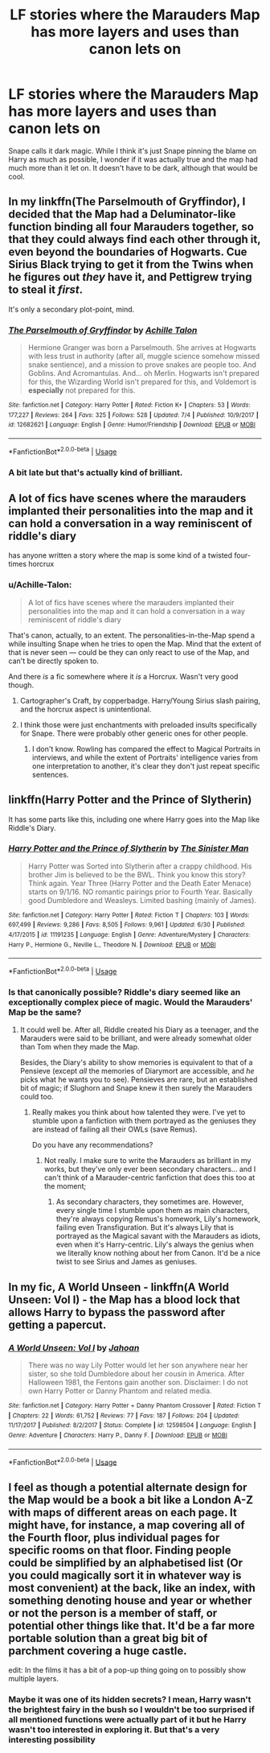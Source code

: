 #+TITLE: LF stories where the Marauders Map has more layers and uses than canon lets on

* LF stories where the Marauders Map has more layers and uses than canon lets on
:PROPERTIES:
:Score: 6
:DateUnix: 1531598977.0
:DateShort: 2018-Jul-15
:FlairText: Request
:END:
Snape calls it dark magic. While I think it's just Snape pinning the blame on Harry as much as possible, I wonder if it was actually true and the map had much more than it let on. It doesn't have to be dark, although that would be cool.


** In my linkffn(The Parselmouth of Gryffindor), I decided that the Map had a Deluminator-like function binding all four Marauders together, so that they could always find each other through it, even beyond the boundaries of Hogwarts. Cue Sirius Black trying to get it from the Twins when he figures out /they/ have it, and Pettigrew trying to steal it /first/.

It's only a secondary plot-point, mind.
:PROPERTIES:
:Author: Achille-Talon
:Score: 6
:DateUnix: 1531605423.0
:DateShort: 2018-Jul-15
:END:

*** [[https://www.fanfiction.net/s/12682621/1/][*/The Parselmouth of Gryffindor/*]] by [[https://www.fanfiction.net/u/7922987/Achille-Talon][/Achille Talon/]]

#+begin_quote
  Hermione Granger was born a Parselmouth. She arrives at Hogwarts with less trust in authority (after all, muggle science somehow missed snake sentience), and a mission to prove snakes are people too. And Goblins. And Acromantulas. And... oh Merlin. Hogwarts isn't prepared for this, the Wizarding World isn't prepared for this, and Voldemort is *especially* not prepared for this.
#+end_quote

^{/Site/:} ^{fanfiction.net} ^{*|*} ^{/Category/:} ^{Harry} ^{Potter} ^{*|*} ^{/Rated/:} ^{Fiction} ^{K+} ^{*|*} ^{/Chapters/:} ^{53} ^{*|*} ^{/Words/:} ^{177,227} ^{*|*} ^{/Reviews/:} ^{264} ^{*|*} ^{/Favs/:} ^{325} ^{*|*} ^{/Follows/:} ^{528} ^{*|*} ^{/Updated/:} ^{7/4} ^{*|*} ^{/Published/:} ^{10/9/2017} ^{*|*} ^{/id/:} ^{12682621} ^{*|*} ^{/Language/:} ^{English} ^{*|*} ^{/Genre/:} ^{Humor/Friendship} ^{*|*} ^{/Download/:} ^{[[http://www.ff2ebook.com/old/ffn-bot/index.php?id=12682621&source=ff&filetype=epub][EPUB]]} ^{or} ^{[[http://www.ff2ebook.com/old/ffn-bot/index.php?id=12682621&source=ff&filetype=mobi][MOBI]]}

--------------

*FanfictionBot*^{2.0.0-beta} | [[https://github.com/tusing/reddit-ffn-bot/wiki/Usage][Usage]]
:PROPERTIES:
:Author: FanfictionBot
:Score: 1
:DateUnix: 1531605434.0
:DateShort: 2018-Jul-15
:END:


*** A bit late but that's actually kind of brilliant.
:PROPERTIES:
:Score: 1
:DateUnix: 1532881360.0
:DateShort: 2018-Jul-29
:END:


** A lot of fics have scenes where the marauders implanted their personalities into the map and it can hold a conversation in a way reminiscent of riddle's diary

has anyone written a story where the map is some kind of a twisted four-times horcrux
:PROPERTIES:
:Author: blockbaven
:Score: 2
:DateUnix: 1531602573.0
:DateShort: 2018-Jul-15
:END:

*** u/Achille-Talon:
#+begin_quote
  A lot of fics have scenes where the marauders implanted their personalities into the map and it can hold a conversation in a way reminiscent of riddle's diary
#+end_quote

That's canon, actually, to an extent. The personalities-in-the-Map spend a while insulting Snape when he tries to open the Map. Mind that the extent of that is never seen --- could be they can only react to use of the Map, and can't be directly spoken to.

And there /is/ a fic somewhere where it /is/ a Horcrux. Wasn't very good though.
:PROPERTIES:
:Author: Achille-Talon
:Score: 7
:DateUnix: 1531605260.0
:DateShort: 2018-Jul-15
:END:

**** Cartographer's Craft, by copperbadge. Harry/Young Sirius slash pairing, and the horcrux aspect is unintentional.
:PROPERTIES:
:Author: AnAlternator
:Score: 3
:DateUnix: 1531615929.0
:DateShort: 2018-Jul-15
:END:


**** I think those were just enchantments with preloaded insults specifically for Snape. There were probably other generic ones for other people.
:PROPERTIES:
:Author: Averant
:Score: 1
:DateUnix: 1531614752.0
:DateShort: 2018-Jul-15
:END:

***** I don't know. Rowling has compared the effect to Magical Portraits in interviews, and while the extent of Portraits' intelligence varies from one interpretation to another, it's clear they don't just repeat specific sentences.
:PROPERTIES:
:Author: Achille-Talon
:Score: 3
:DateUnix: 1531647203.0
:DateShort: 2018-Jul-15
:END:


** linkffn(Harry Potter and the Prince of Slytherin)

It has some parts like this, including one where Harry goes into the Map like Riddle's Diary.
:PROPERTIES:
:Author: howAboutNextWeek
:Score: 1
:DateUnix: 1531602658.0
:DateShort: 2018-Jul-15
:END:

*** [[https://www.fanfiction.net/s/11191235/1/][*/Harry Potter and the Prince of Slytherin/*]] by [[https://www.fanfiction.net/u/4788805/The-Sinister-Man][/The Sinister Man/]]

#+begin_quote
  Harry Potter was Sorted into Slytherin after a crappy childhood. His brother Jim is believed to be the BWL. Think you know this story? Think again. Year Three (Harry Potter and the Death Eater Menace) starts on 9/1/16. NO romantic pairings prior to Fourth Year. Basically good Dumbledore and Weasleys. Limited bashing (mainly of James).
#+end_quote

^{/Site/:} ^{fanfiction.net} ^{*|*} ^{/Category/:} ^{Harry} ^{Potter} ^{*|*} ^{/Rated/:} ^{Fiction} ^{T} ^{*|*} ^{/Chapters/:} ^{103} ^{*|*} ^{/Words/:} ^{697,499} ^{*|*} ^{/Reviews/:} ^{9,286} ^{*|*} ^{/Favs/:} ^{8,505} ^{*|*} ^{/Follows/:} ^{9,961} ^{*|*} ^{/Updated/:} ^{6/30} ^{*|*} ^{/Published/:} ^{4/17/2015} ^{*|*} ^{/id/:} ^{11191235} ^{*|*} ^{/Language/:} ^{English} ^{*|*} ^{/Genre/:} ^{Adventure/Mystery} ^{*|*} ^{/Characters/:} ^{Harry} ^{P.,} ^{Hermione} ^{G.,} ^{Neville} ^{L.,} ^{Theodore} ^{N.} ^{*|*} ^{/Download/:} ^{[[http://www.ff2ebook.com/old/ffn-bot/index.php?id=11191235&source=ff&filetype=epub][EPUB]]} ^{or} ^{[[http://www.ff2ebook.com/old/ffn-bot/index.php?id=11191235&source=ff&filetype=mobi][MOBI]]}

--------------

*FanfictionBot*^{2.0.0-beta} | [[https://github.com/tusing/reddit-ffn-bot/wiki/Usage][Usage]]
:PROPERTIES:
:Author: FanfictionBot
:Score: 1
:DateUnix: 1531602667.0
:DateShort: 2018-Jul-15
:END:


*** Is that canonically possible? Riddle's diary seemed like an exceptionally complex piece of magic. Would the Marauders' Map be the same?
:PROPERTIES:
:Score: 1
:DateUnix: 1531603954.0
:DateShort: 2018-Jul-15
:END:

**** It could well be. After all, Riddle created his Diary as a teenager, and the Marauders were said to be brilliant, and were already somewhat older than Tom when they made the Map.

Besides, the Diary's ability to show memories is equivalent to that of a Pensieve (except /all/ the memories of Diarymort are accessible, and /he/ picks what he wants you to see). Pensieves are rare, but an established bit of magic; if Slughorn and Snape knew it then surely the Marauders could too.
:PROPERTIES:
:Author: Achille-Talon
:Score: 4
:DateUnix: 1531605353.0
:DateShort: 2018-Jul-15
:END:

***** Really makes you think about how talented they were. I've yet to stumble upon a fanfiction with them portrayed as the geniuses they are instead of failing all their OWLs (save Remus).

Do you have any recommendations?
:PROPERTIES:
:Score: 5
:DateUnix: 1531609498.0
:DateShort: 2018-Jul-15
:END:

****** Not really. I make sure to write the Marauders as brilliant in my works, but they've only ever been secondary characters... and I can't think of a Marauder-centric fanfiction that does this too at the moment;
:PROPERTIES:
:Author: Achille-Talon
:Score: 1
:DateUnix: 1531647291.0
:DateShort: 2018-Jul-15
:END:

******* As secondary characters, they sometimes are. However, every single time I stumble upon them as main characters, they're always copying Remus's homework, Lily's homework, failing even Transfiguration. But it's always Lily that is portrayed as the Magical savant with the Marauders as idiots, even when it's Harry-centric. Lily's always the genius when we literally know nothing about her from Canon. It'd be a nice twist to see Sirius and James as geniuses.
:PROPERTIES:
:Score: 3
:DateUnix: 1531652981.0
:DateShort: 2018-Jul-15
:END:


** In my fic, A World Unseen - linkffn(A World Unseen: Vol I) - the Map has a blood lock that allows Harry to bypass the password after getting a papercut.
:PROPERTIES:
:Author: Jahoan
:Score: 1
:DateUnix: 1531670424.0
:DateShort: 2018-Jul-15
:END:

*** [[https://www.fanfiction.net/s/12598504/1/][*/A World Unseen: Vol I/*]] by [[https://www.fanfiction.net/u/5869493/Jahoan][/Jahoan/]]

#+begin_quote
  There was no way Lily Potter would let her son anywhere near her sister, so she told Dumbledore about her cousin in America. After Halloween 1981, the Fentons gain another son. Disclaimer: I do not own Harry Potter or Danny Phantom and related media.
#+end_quote

^{/Site/:} ^{fanfiction.net} ^{*|*} ^{/Category/:} ^{Harry} ^{Potter} ^{+} ^{Danny} ^{Phantom} ^{Crossover} ^{*|*} ^{/Rated/:} ^{Fiction} ^{T} ^{*|*} ^{/Chapters/:} ^{22} ^{*|*} ^{/Words/:} ^{61,752} ^{*|*} ^{/Reviews/:} ^{77} ^{*|*} ^{/Favs/:} ^{187} ^{*|*} ^{/Follows/:} ^{204} ^{*|*} ^{/Updated/:} ^{11/17/2017} ^{*|*} ^{/Published/:} ^{8/2/2017} ^{*|*} ^{/Status/:} ^{Complete} ^{*|*} ^{/id/:} ^{12598504} ^{*|*} ^{/Language/:} ^{English} ^{*|*} ^{/Genre/:} ^{Adventure} ^{*|*} ^{/Characters/:} ^{Harry} ^{P.,} ^{Danny} ^{F.} ^{*|*} ^{/Download/:} ^{[[http://www.ff2ebook.com/old/ffn-bot/index.php?id=12598504&source=ff&filetype=epub][EPUB]]} ^{or} ^{[[http://www.ff2ebook.com/old/ffn-bot/index.php?id=12598504&source=ff&filetype=mobi][MOBI]]}

--------------

*FanfictionBot*^{2.0.0-beta} | [[https://github.com/tusing/reddit-ffn-bot/wiki/Usage][Usage]]
:PROPERTIES:
:Author: FanfictionBot
:Score: 1
:DateUnix: 1531670439.0
:DateShort: 2018-Jul-15
:END:


** I feel as though a potential alternate design for the Map would be a book a bit like a London A-Z with maps of different areas on each page. It might have, for instance, a map covering all of the Fourth floor, plus individual pages for specific rooms on that floor. Finding people could be simplified by an alphabetised list (Or you could magically sort it in whatever way is most convenient) at the back, like an index, with something denoting house and year or whether or not the person is a member of staff, or potential other things like that. It'd be a far more portable solution than a great big bit of parchment covering a huge castle.

edit: In the films it has a bit of a pop-up thing going on to possibly show multiple layers.
:PROPERTIES:
:Author: CapriciousSeasponge
:Score: 1
:DateUnix: 1531699237.0
:DateShort: 2018-Jul-16
:END:

*** Maybe it was one of its hidden secrets? I mean, Harry wasn't the brightest fairy in the bush so I wouldn't be too surprised if all mentioned functions were actually part of it but he Harry wasn't too interested in exploring it. But that's a very interesting possibility
:PROPERTIES:
:Score: 2
:DateUnix: 1531699868.0
:DateShort: 2018-Jul-16
:END:
